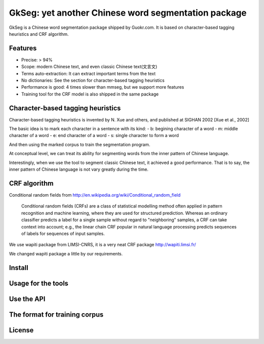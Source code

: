 ======================================================
GkSeg: yet another Chinese word segmentation package
======================================================

GkSeg is a Chinese word segmentation package shipped by Guokr.com.
It is based on character-based tagging heuristics and CRF algorithm.

Features
----------

- Precise: > 94%
- Scope: modern Chinese text, and even classic Chinese text(文言文)
- Terms auto-extraction: It can extract important terms from the text
- No dictionaries: See the section for character-based tagging heuristics
- Performance is good: 4 times slower than mmseg, but we support more features
- Training tool for the CRF model is also shipped in the same package

Character-based tagging heuristics
------------------------------------

Character-based tagging heuristics is invented by N. Xue and others, and
published at SIGHAN 2002 [Xue et al., 2002]

The basic idea is to mark each character in a sentence with its kind:
- b: begining character of a word
- m: middle character of a word
- e: end character of a word
- s: single character to form a word

And then using the marked corpus to train the segmentation program.

At conceptual level, we can treat its ability for segmenting words from the
inner pattern of Chinese language.

Interestingly, when we use the tool to segment classic Chinese text, it achieved
a good performance. That is to say, the inner pattern of Chinese language is not
vary greatly during the time.

CRF algorithm
---------------

Conditional random fields
from http://en.wikipedia.org/wiki/Conditional_random_field

  Conditional random fields (CRFs) are a class of statistical modelling method
  often applied in pattern recognition and machine learning, where they are used
  for structured prediction. Whereas an ordinary classifier predicts a label for
  a single sample without regard to "neighboring" samples, a CRF can take
  context  into account; e.g., the linear chain CRF popular in natural language
  processing predicts sequences of labels for sequences of input samples.

We use wapiti package from LIMSI-CNRS, it is a very neat CRF package
http://wapiti.limsi.fr/

We changed wapiti package a little by our requirements.

Install
---------



Usage for the tools
---------------------

Use the API
-------------

The format for training corpus
--------------------------------

License
---------

